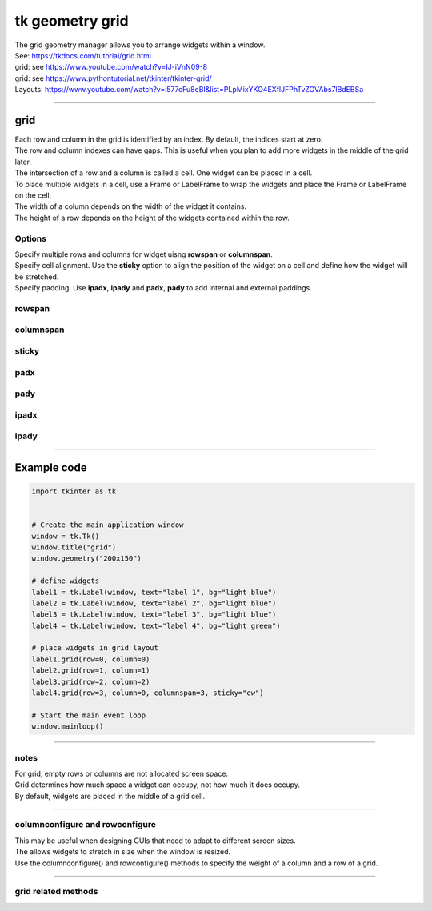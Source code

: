 ====================================================
tk geometry grid
====================================================

| The grid geometry manager allows you to arrange widgets within a window.
| See: https://tkdocs.com/tutorial/grid.html
| grid: see https://www.youtube.com/watch?v=IJ-iVnN09-8
| grid: see https://www.pythontutorial.net/tkinter/tkinter-grid/
| Layouts: https://www.youtube.com/watch?v=i577cFu8eBI&list=PLpMixYKO4EXflJFPhTvZOVAbs7lBdEBSa

----

grid
----------

| Each row and column in the grid is identified by an index. By default, the indices start at zero.
| The row and column indexes can have gaps. This is useful when you plan to add more widgets in the middle of the grid later.
| The intersection of a row and a column is called a cell. One widget can be placed in a cell.
| To place multiple widgets in a cell, use a Frame or LabelFrame to wrap the widgets and place the Frame or LabelFrame on the cell.
| The width of a column depends on the width of the widget it contains.
| The height of a row depends on the height of the widgets contained within the row.


.. py:function:: widget.grid(row=index_r, column=index_c)

    | Use **grid()** method to position a widget on a grid at row index_r and column index_c.
    | e.g. widget.grid(row=0, column=0)



Options
~~~~~~~~~~~~

| Specify multiple rows and columns for widget uisng **rowspan** or **columnspan**.
| Specify cell alignment. Use the **sticky** option to align the position of the widget on a cell and define how the widget will be stretched.
| Specify padding. Use **ipadx**, **ipady** and **padx**, **pady** to add internal and external paddings.

rowspan
~~~~~~~~~~~~~

.. py:function:: widget.grid(row=index_r, column=index_c, rowspan=n)

    | Specify number of rows, **n**, for a widget to span across
    | e.g. grid(row=0, column=0, rowspan=2) to span the widget across 2 rows.

columnspan
~~~~~~~~~~~~~

.. py:function:: widget.grid(row=index_r, column=index_c, columnspan=n)

    | Specify number of columns, **n**, for a widget to span across
    | e.g. grid(row=0, column=0, columnspan=2) to span the widget across 2 columns.

sticky
~~~~~~~~~~~

.. py:function:: widget.grid(row=index_r, column=index_c, sticky=direction)

    | Make the widget stick to the specified sides of the cell.
    | e.g. widget.grid(row=0, column=0, sticky="ew") to make it expand horizontally.

padx
~~~~~~~~~~~~~

.. py:function:: widget.grid(row=index_r, column=index_padxc, padx=n)

    | Add horizontal padding, **n** pixels, on both sides of the widget.
    | e.g. widget.grid(row=0, column=0, padx=10) to add 10 pixels of space on the left and on the right of the widget.

pady
~~~~~~~~~~~~~

.. py:function:: widget.grid(row=index_r, column=index_c, pady=n)

    | Add vertical padding, **n** pixels, above and below the widget.
    | e.g. widget.grid(row=0, column=0, pady=10) to add 10 pixels of space above and below the widget.

ipadx
~~~~~~~~~~~~~

.. py:function:: widget.grid(row=index_r, column=index_c, ipadx=n)

    | Add horizontal internal padding, **n** pixels, on both sides of the widget.
    | e.g. widget.grid(row=0, column=0, ipadx=10) to grow the widget to the left and right, by 10 pixels each.

ipady
~~~~~~~~~~~~~

.. py:function:: widget.grid(row=index_r, column=index_c, ipady=n)

    | Add vertical internal padding, **n** pixels, above and below the widget.
    | e.g. widget.grid(row=0, column=0, ipady=10) to grow the widget by 10 pixels above and below the widget.

----

Example code
-------------

.. image:: images/grid_grid.png
    :scale: 50%

.. image:: images/grid.png
    :scale: 100%

.. code-block:: python

    import tkinter as tk


    # Create the main application window
    window = tk.Tk()
    window.title("grid")
    window.geometry("200x150")

    # define widgets
    label1 = tk.Label(window, text="label 1", bg="light blue")
    label2 = tk.Label(window, text="label 2", bg="light blue")
    label3 = tk.Label(window, text="label 3", bg="light blue")
    label4 = tk.Label(window, text="label 4", bg="light green")

    # place widgets in grid layout
    label1.grid(row=0, column=0)
    label2.grid(row=1, column=1)
    label3.grid(row=2, column=2)
    label4.grid(row=3, column=0, columnspan=3, sticky="ew")

    # Start the main event loop
    window.mainloop()



----

notes
~~~~~~~~~~~~~~

| For grid, empty rows or columns are not allocated screen space.
| Grid determines how much space a widget can occupy, not how much it does occupy.
| By default, widgets are placed in the middle of a grid cell.

----

columnconfigure and rowconfigure
~~~~~~~~~~~~~~~~~~~~~~~~~~~~~~~~~~~

| This may be useful when designing GUIs that need to adapt to different screen sizes.
| The allows widgets to stretch in size when the window is resized.
| Use the columnconfigure() and rowconfigure() methods to specify the weight of a column and a row of a grid.

.. py:function:: widget.columnconfigure(column, option=value, ...)

    | Configure the column properties of a widget container, typically a `Frame` or `Grid`.
    | `widget`: The widget container (e.g., `Frame`, `Grid`) for which to configure the columns.
    | `column`: The index of the column to configure, starting from 0. Use a tuple such as (0, 1, 2) for several columns.
    | Specify options such as minimum size, weight, and stretching behavior for the column within the container.

    - `option=value`: Options for configuring the column include:
    - `minsize`: Specifies the minimum size of the column.
    - `weight`: Resizes column on window resizing. Determines how much any extra space is distributed among columns. Columns with higher weights will get more space.
    - `uniform`: If set to a string value, columns with the same value will be of the same size.
    - `pad`: Specifies padding to add around the column.
    -  e.g. `window.columnconfigure(1, weight=2, pad=10)`

.. py:function:: widget.rowconfigure(row, option=value, ...)

    | Configure the row properties of a widget container, typically a `Frame` or `Grid`.
    | Specify options such as minimum size, weight, and stretching behavior for the row within the container.

----

grid related methods
~~~~~~~~~~~~~~~~~~~~~~~~~~~~

.. py:function:: widget.grid_bbox(column=None, row=None, col2=None, row2=None)

    | Returns a 4-tuple describing the bounding box of the widget area.
    | The first two numbers returned are the x and y coordinates of the upper left corner of the area, and the second two numbers are the width and height.
    | If column and row arguments are passed in, the returned bounding box describes the area of the cell at that column and row.
    | If col2 and row2 arguments are passed in, the returned bounding box describes the area of the grid from columns column to col2 inclusive, and from rows row to row2 inclusive.
    | For example, widget.grid_bbox(0, 0, 1, 1) returns the bounding box of four cells, not one.

.. py:function:: widget.grid_forget()

    | This makes the widget disappear from the screen. It still exists but isn't visible.
    | Use .grid() it to make it appear again, but without its grid options.

.. py:function:: widget.grid_info()

    | Returns a dictionary whose keys are the widgets's option names, with the corresponding values of those options.

.. py:function:: widget.grid_location(x, y)

    | Given a coordinates (x, y) relative to the containing widget, this method returns a tuple (col, row) describing what cell of the grid system contains that screen coordinate.

.. py:function:: widget.grid_propagate()

    | Normally, all widgets propagate their dimensions, meaning that they adjust to fit the contents.
    | However, sometimes you want to force a widget to be a certain size, regardless of the size of its contents.
    | To do this, call widget.grid_propagate(0) where w is the widget whose size you want to force.

.. py:function:: widget.grid_remove()

    | This method is like .grid_forget(), but its grid options are remembered, so if you .grid() it again, it will use the same grid configuration options.

.. py:function:: widget.grid_size()

    | Returns a 2-tuple containing the number of columns and the number of rows, respectively, in the grid system.

.. py:function:: widget.grid_slaves(row=None, column=None)

    | Returns a list of the widgets managed by the given widget.
    | If no arguments are provided, you will get a list of all the managed widgets.
    | Use the row= argument to select only the widgets in one row, or the column= argument to select only the widgets in one column.


